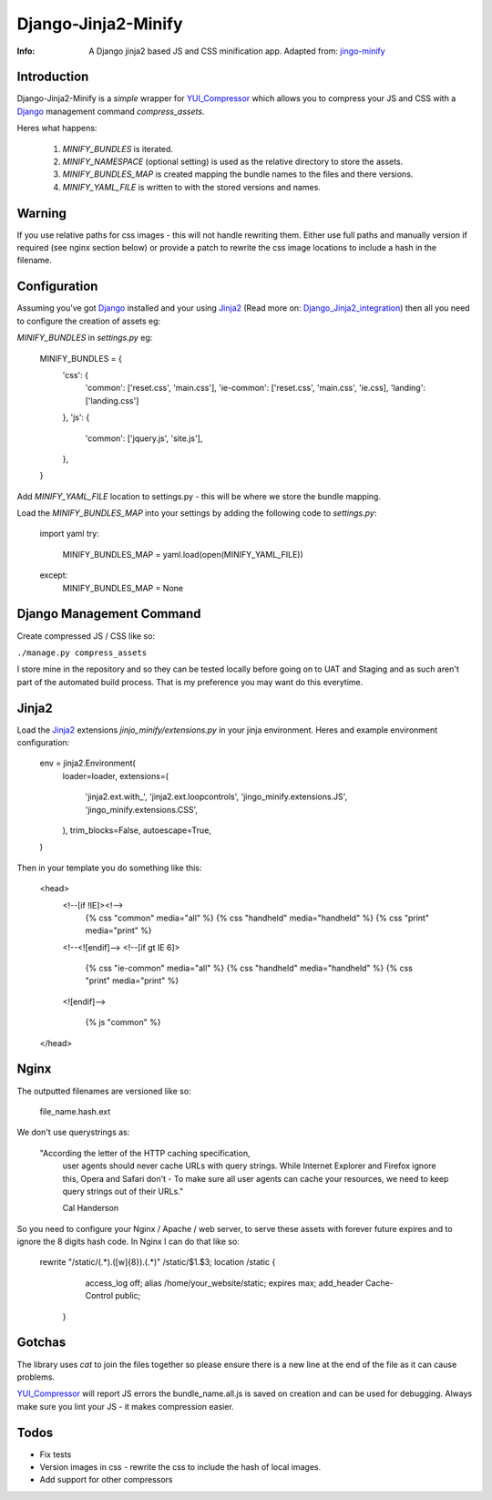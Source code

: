 ====================
Django-Jinja2-Minify
====================

:Info: A Django jinja2 based JS and CSS minification app. Adapted from: jingo-minify_

Introduction
=============

Django-Jinja2-Minify is a *simple* wrapper for YUI_Compressor_ which allows you
to compress your JS and CSS with a Django_ management command `compress_assets`.

Heres what happens:

  1. `MINIFY_BUNDLES` is iterated.
  2. `MINIFY_NAMESPACE` (optional setting) is used as the relative directory to store the assets.
  3. `MINIFY_BUNDLES_MAP` is created mapping the bundle names to the files and there versions.
  4. `MINIFY_YAML_FILE` is written to with the stored versions and names.

Warning
=======

If you use relative paths for css images - this will not handle rewriting them.
Either use full paths and manually version if required (see nginx section below)
or provide a patch to rewrite the css image locations to include a hash in the 
filename.

Configuration
=============

Assuming you've got Django_ installed and your using Jinja2_ 
(Read more on: Django_Jinja2_integration_) then all you need to configure
the creation of assets eg:

`MINIFY_BUNDLES` in `settings.py` eg:

    MINIFY_BUNDLES = {
        'css': {
            'common': ['reset.css', 'main.css'],
            'ie-common': ['reset.css', 'main.css', 'ie.css],
            'landing': ['landing.css']
        },
        'js': {
            'common': ['jquery.js', 'site.js'],
        },
    }

Add `MINIFY_YAML_FILE` location to settings.py - this will be where we store 
the bundle mapping. 

Load the `MINIFY_BUNDLES_MAP` into your settings by adding the following code
to `settings.py`:

    import yaml
    try:
        MINIFY_BUNDLES_MAP = yaml.load(open(MINIFY_YAML_FILE))
    except:
        MINIFY_BUNDLES_MAP = None


Django Management Command
=========================

Create compressed JS / CSS like so:

``./manage.py compress_assets``

I store mine in the repository and so they can be tested locally before going
on to UAT and Staging and as such aren't part of the automated build process.
That is my preference you may want do this everytime.


Jinja2
======

Load the Jinja2_ extensions `jinjo_minify/extensions.py` in your jinja environment.
Heres and example environment configuration:

    env = jinja2.Environment(
        loader=loader,
        extensions=(
            'jinja2.ext.with_',
            'jinja2.ext.loopcontrols',
            'jingo_minify.extensions.JS',
            'jingo_minify.extensions.CSS',
        ),
        trim_blocks=False,
        autoescape=True,
    )

Then in your template you do something like this:
    
    <head>
        <!--[if !IE]><!--> 
            {% css "common" media="all" %}
            {% css "handheld" media="handheld" %}
            {% css "print" media="print" %}
        <!--<![endif]--> 
        <!--[if gt IE 6]>
            {% css "ie-common" media="all" %}
            {% css "handheld" media="handheld" %}
            {% css "print" media="print" %}
        <![endif]-->

           {% js "common" %}
    </head>


Nginx
======

The outputted filenames are versioned like so:

    file_name.hash.ext

We don't use querystrings as: 
    
    "According the letter of the HTTP caching specification, 
     user agents should never cache URLs with query strings. 
     While Internet Explorer and Firefox ignore this, 
     Opera and Safari don't - To make sure all user agents can cache your 
     resources, we need to keep query strings out of their URLs."
     
     Cal Handerson

So you need to configure your Nginx / Apache / web server, to serve these
assets with forever future expires and to ignore the 8 digits hash code.
In Nginx I can do that like so:

    rewrite "/static/(.*).([\w]{8}).(.*)" /static/$1.$3;
    location /static {
            access_log off;
            alias /home/your_website/static;
            expires max;
            add_header Cache-Control public;
        }

Gotchas
=======

The library uses `cat` to join the files together so please ensure there is a 
new line at the end of the file as it can cause problems.

YUI_Compressor_ will report JS errors the bundle_name.all.js is saved on creation
and can be used for debugging.  Always make sure you lint your JS - it makes 
compression easier.

Todos
=====

* Fix tests
* Version images in css - rewrite the css to include the hash of local images.
* Add support for other compressors


.. _jingo-minify: https://github.com/jsocol/jingo-minify
.. _Jinja2: http://jinja.pocoo.org/2/
.. _Django: http://djangoproject.com
.. _Django_Jinja2_integration: http://rosslawley.co.uk/2010/07/django-12-and-jinja2-integration.html
.. _YUI_Compressor: http://developer.yahoo.com/yui/compressor/
